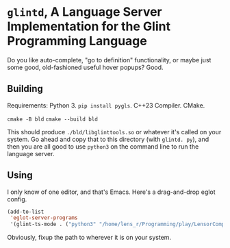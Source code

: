 * =glintd=, A Language Server Implementation for the Glint Programming Language

Do you like auto-complete, "go to definition" functionality, or maybe just some good, old-fashioned useful hover popups? Good.

** Building

Requirements: Python 3. =pip install pygls=. C++23 Compiler. CMake.

=cmake -B bld=
=cmake --build bld=

This should produce =./bld/libglinttools.so= or whatever it's called on your system. Go ahead and copy that to this directory (with =glintd. py=), and then you are all good to use =python3= on the command line to run the language server.

** Using

I only know of one editor, and that's Emacs. Here's a drag-and-drop eglot config.
#+begin_src emacs-lisp
  (add-to-list
   'eglot-server-programs
   '(glint-ts-mode . ("python3" "/home/lens_r/Programming/play/LensorCompilerCollection/editor/glint/glintd/glintd.py")))
#+end_src

Obviously, fixup the path to wherever it is on your system.
